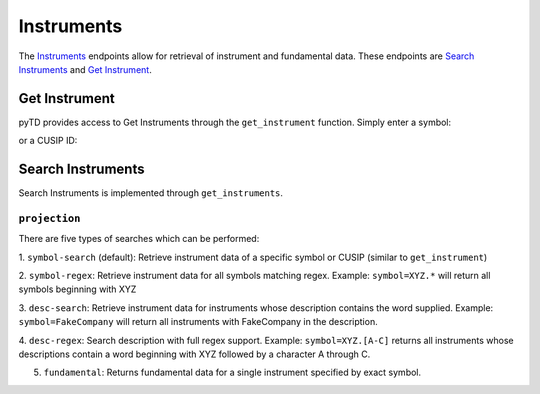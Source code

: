 .. _instruments:

.. ipython:: python
    :suppress:
    import requests_cache
    from pyTD.api import api
    requests_cache.install_cache("cache/pyTD")

    __api__ = api(consumer_key="TEST@AMER.OAUTHAP",
                  callback_url="https://localhost:8080",
                  session=requests_cache.CachedSession(),
                  store_tokens=False)

Instruments
===========

The `Instruments <https://developer.tdameritrade.com/instruments/apis>`__
endpoints allow for retrieval of instrument and fundamental
data. These endpoints are `Search Instruments
<https://developer.tdameritrade.com/instruments/apis/get/instruments>`__ and
`Get Instrument
<https://developer.tdameritrade.com/instruments/apis/get/instruments/%7Bcusip%7D>`__.

.. _instruments.get-instrument

Get Instrument
--------------

pyTD provides access to Get Instruments through the ``get_instrument``
function. Simply enter a symbol:

.. ipython:: python

    from pyTD.instruments import get_instrument

    get_instrument("AAPL")

or a CUSIP ID:

.. ipython:: python

    get_instrument("68389X105")

.. _instruments.search-instruments:

Search Instruments
------------------

Search Instruments is implemented through ``get_instruments``.

``projection``
~~~~~~~~~~~~~~

There are five types of searches which can be performed:

1. ``symbol-search`` (default): Retrieve instrument data of a specific symbol
or CUSIP
(similar to ``get_instrument``)

.. ipython:: python

    from pyTD.instruments import get_instruments

    get_instruments("AAPL")


2. ``symbol-regex``: Retrieve instrument data for all symbols matching regex.
Example: ``symbol=XYZ.*`` will return all symbols beginning with XYZ

.. ipython:: python

    get_instruments("AAP.*", projection="symbol-regex")


3. ``desc-search``: Retrieve instrument data for instruments whose description
contains the word supplied. Example: ``symbol=FakeCompany`` will return all
instruments with FakeCompany in the description.

.. ipython:: python

    get_instruments("computer", projection="desc-search")


4. ``desc-regex``: Search description with full regex support. Example:
``symbol=XYZ.[A-C]`` returns all instruments whose descriptions contain a word
beginning with XYZ followed by a character A through C.

.. ipython:: python

    get_instruments("COM.*", projection="desc-regex")


5. ``fundamental``: Returns fundamental data for a single instrument specified by exact symbol.

.. ipython:: python

    get_instruments("AAPL", projection="fundamental").head()
